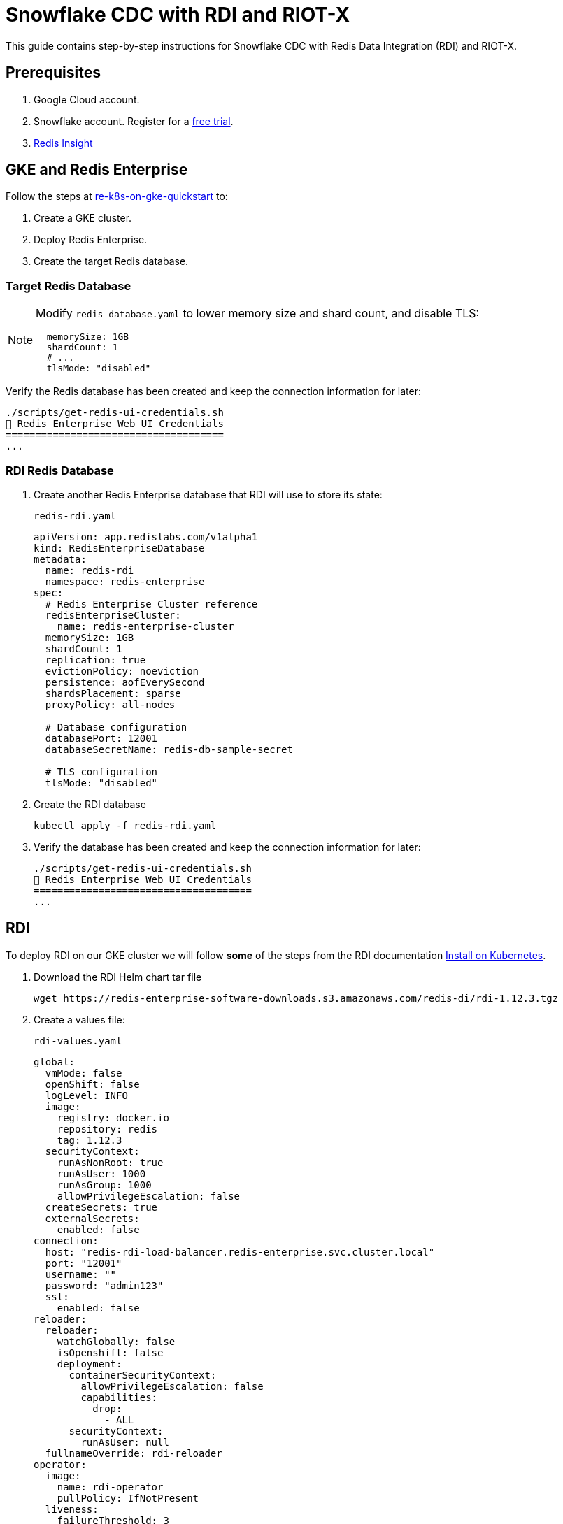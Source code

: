 = Snowflake CDC with RDI and RIOT-X
:rdi-version: 1.12.3
:rdi-pass: admin123
:rdi-jwt: CwxMR2btWRxlIWaF89f4NuCfPXFtDb3pTUqI3YnZUB0=

This guide contains step-by-step instructions for Snowflake CDC with Redis Data Integration (RDI) and RIOT-X.

== Prerequisites

1. Google Cloud account.
2. Snowflake account. Register for a https://signup.snowflake.com[free trial].
3. https://redis.io/insight/[Redis Insight]

== GKE and Redis Enterprise

Follow the steps at https://github.com/redis-field-engineering/re-k8s-on-gke-quickstart[re-k8s-on-gke-quickstart] to:

1. Create a GKE cluster.

2. Deploy Redis Enterprise.

3. Create the target Redis database.

[[_target_db]]
=== Target Redis Database

[NOTE]
====
Modify `redis-database.yaml` to lower memory size and shard count, and disable TLS:

[source,yaml]
----
  memorySize: 1GB
  shardCount: 1
  # ...
  tlsMode: "disabled"
----
====

Verify the Redis database has been created and keep the connection information for later:

[source,console]
----
./scripts/get-redis-ui-credentials.sh
🔑 Redis Enterprise Web UI Credentials
=====================================
...
----

=== RDI Redis Database

1. Create another Redis Enterprise database that RDI will use to store its state:
+
.`redis-rdi.yaml`
[source,yaml]
----
apiVersion: app.redislabs.com/v1alpha1
kind: RedisEnterpriseDatabase
metadata:
  name: redis-rdi
  namespace: redis-enterprise
spec:
  # Redis Enterprise Cluster reference
  redisEnterpriseCluster:
    name: redis-enterprise-cluster
  memorySize: 1GB
  shardCount: 1
  replication: true
  evictionPolicy: noeviction
  persistence: aofEverySecond
  shardsPlacement: sparse
  proxyPolicy: all-nodes

  # Database configuration
  databasePort: 12001
  databaseSecretName: redis-db-sample-secret

  # TLS configuration
  tlsMode: "disabled"
----

2. Create the RDI database
+
[source,console]
----
kubectl apply -f redis-rdi.yaml
----

3. Verify the database has been created and keep the connection information for later:
+
[source,console]
----
./scripts/get-redis-ui-credentials.sh
🔑 Redis Enterprise Web UI Credentials
=====================================
...
----


== RDI

To deploy RDI on our GKE cluster we will follow *some* of the steps from the RDI documentation https://redis.io/docs/latest/integrate/redis-data-integration/installation/install-k8s/[Install on Kubernetes].

1. Download the RDI Helm chart tar file
+
[source,console,subs="verbatim,attributes"]
----
wget https://redis-enterprise-software-downloads.s3.amazonaws.com/redis-di/rdi-{rdi-version}.tgz
----

2. Create a values file:
+
.`rdi-values.yaml`
[source,yaml,subs="verbatim,attributes"]
----
global:
  vmMode: false
  openShift: false
  logLevel: INFO
  image:
    registry: docker.io
    repository: redis
    tag: {rdi-version}
  securityContext:
    runAsNonRoot: true
    runAsUser: 1000
    runAsGroup: 1000
    allowPrivilegeEscalation: false
  createSecrets: true
  externalSecrets:
    enabled: false
connection:
  host: "redis-rdi-load-balancer.redis-enterprise.svc.cluster.local"
  port: "12001"
  username: ""
  password: "{rdi-pass}"
  ssl:
    enabled: false
reloader:
  reloader:
    watchGlobally: false
    isOpenshift: false
    deployment:
      containerSecurityContext:
        allowPrivilegeEscalation: false
        capabilities:
          drop:
            - ALL
      securityContext:
        runAsUser: null
  fullnameOverride: rdi-reloader
operator:
  image:
    name: rdi-operator
    pullPolicy: IfNotPresent
  liveness:
    failureThreshold: 3
    periodSeconds: 20
  readiness:
    failureThreshold: 3
    periodSeconds: 10
  startup:
    failureThreshold: 24
    periodSeconds: 5

  dataPlane:
    collector:
      image:
        registry: docker.io
        repository: redislabs/debezium-server
        tag: 3.0.8.Final-rdi.1
      initializer:
        image:
          name: rdi-collector-initializer
      service:
        type: ClusterIP
        port: 9092
      serviceMonitor:
        enabled: false
      serviceAccount:
        enabled: true
      ingress:
        enabled: false
        pathPrefix: "/metrics"
    collectorApi:
      enabled: true
fluentd:
  image:
    name: rdi-fluentd
    pullPolicy: IfNotPresent
  rdiLogsHostPath: "/opt/rdi/logs"
  podLogsHostPath: "/var/log/pods"
  logrotateMinutes: "5"
rdiMetricsExporter:
  image:
    name: rdi-monitor
    pullPolicy: IfNotPresent
  service:
    type: ClusterIP
    port: 9121
  liveness:
    failureThreshold: 6
    periodSeconds: 10
  readiness:
    failureThreshold: 6
    periodSeconds: 30
  startup:
    failureThreshold: 60
    periodSeconds: 5
  serviceMonitor:
    enabled: false
  ingress:
    enabled: false
    pathPrefix: "/metrics"
api:
  image:
    name: rdi-api
    pullPolicy: IfNotPresent
  jwtKey: "{rdi-jwt}"
  service:
    type: ClusterIP
    port: 8080
    targetPort: 8081
  liveness:
    failureThreshold: 6
    periodSeconds: 10
  readiness:
    failureThreshold: 6
    periodSeconds: 30
  startup:
    failureThreshold: 60
    periodSeconds: 5
ingress:
  enabled: true
  className: "nginx"
  tls:
    enabled: false
route:
  enabled: false
  tls:
    enabled: false
----

3. Install the Helm chart:
+
[source,console,subs="verbatim,attributes"]
----
helm upgrade --install rdi rdi-{rdi-version}.tgz -f rdi-values.yaml -n rdi --create-namespace
----

4. Verify the installation:
+
[source,console]
----
helm list -n rdi
----
+
The output looks like the following:
+
[source,console,subs="verbatim,attributes"]
----
NAME    NAMESPACE       REVISION        UPDATED         STATUS          CHART           APP VERSION
default rdi             5               2025-08-14 ...  deployed        pipeline-0.1.0  0.0.0
rdi     rdi             9               2025-08-13 ...  deployed        rdi-{rdi-version}
----
+
Also check that all pods have Running status:
+
[source,console,subs="verbatim,attributes"]
----
kubectl get pod -n rdi

NAME                                    READY   STATUS      RESTARTS      AGE
processor-8b64ccb69-nwmgb               1/1     Running     0             18h
rdi-api-f59db875f-bcvcv                 1/1     Running     0             21h
rdi-metrics-exporter-6b55698c9f-bfpxf   1/1     Running     0             21h
rdi-operator-745854864f-shn7r           1/1     Running     1 (12h ago)   21h
rdi-reloader-546c9cd849-2zq98           1/1     Running     0             41h
----

5. Get the RDI API ingress information and note the IP address for later:
+
[source,console]
----
kubectl describe ingress rdi-api -n rdi

Name:             rdi-api
Labels:           app=rdi-api
                  app.kubernetes.io/managed-by=Helm
                  product=rdi
Namespace:        rdi
Address:          35.233.236.75   # <1>
Ingress Class:    nginx
Default backend:  <default>
Rules:
  Host        Path  Backends
  ----        ----  --------
  *
              /   rdi-api:8080 (10.1.2.29:8081)
Annotations:  meta.helm.sh/release-name: rdi
              meta.helm.sh/release-namespace: rdi
Events:       <none>
----
<1> RDI API external IP address

== Redis Insight

=== RDI Job

Let's configure a RDI pipeline job using Redis Insight.

1. Add endpoint
+
Click on `Redis Data Integration` and create an endpoint with:
+
[horizontal,subs="verbatim,attributes"]
----
RDI Alias:: `gke`
URL:: `https://<external_ip>/`
Username:: `default`
Password:: `admin123`
----
+
Click on `Configuration file` and paste this:
+
[source,yaml]
----
sources:
  riotx:
    type: external
    connection: {}

targets:
  target:
  connection:
    type: redis
    host: redis-db-sample-load-balancer.redis-enterprise.svc.cluster.local
    port: 12000
    password: admin123
----

2. Add job
+
Now click the `+` sign next to *Jobs*. Give it the name `orders` and paste the following:
+
[source,yaml]
----
name: orders
source:
  table: incremental_order_header

output:
  - uses: redis.write
    with:
      connection: target
      data_type: hash
      key:
        expression: concat(['order:', ORDER_ID])
        language: jmespath
----

3. Deploy pipeline
+
Click on **Deploy Pipeline**, check the **Reset** box, and then **Deploy**.

== Snowflake

=== Database Setup
In your https://quickstarts.snowflake.com/guide/getting_started_with_snowflake_notebooks/index.html?index=..%2F..index#1[Snowflake UI] (Snowsight) import this notebook: link:https://redis.github.io/riotx/snowflake-cdc.ipynb[snowflake-cdc.ipynb].
Run the first 2 steps in the notebook:

[horizontal]
`init`:: Set up roles, permissions and schema
`populate`:: Create and populate table

IMPORTANT: Do not run the other steps yet. These are for later.

=== Key-pair authentication

Follow the steps in the Snowflake documentation for https://docs.snowflake.com/en/user-guide/key-pair-auth[key-pair authentication].
The private key will be referenced in the next step.

== RIOT-X

Now let's set up our external collector which is a RIOT-X `snowflake-import` command.

1. Install `k8r` from https://github.com/jeremyplichta/k8s-run[k8s-run].

2. Set secrets
+
[source,console]
----
k8r secret --job-name riotx snowflake_key.p8 ~/.ssh/snowflake_key.p8
k8r secret --job-name riotx redis_pass admin123
----

3. Deploy RIOT-X
+
[source,console]
----
k8r run --rm --job-name riotx -d riotx/riotx:latest -- riotx snowflake-import --progress log --host redis-rdi-load-balancer.redis-enterprise.svc.cluster.local --port 12001 --pass '$REDIS_PASS' --role riotx_cdc --warehouse compute_wh --cdc-schema raw_pos_cdc --jdbc-url "jdbc:snowflake://poeokma-ha50795.snowflakecomputing.com?private_key_file=/k8r/secrets/snowflake_key.p8" --jdbc-user <snowflake_user> --offset-clear tb_101.raw_pos.incremental_order_header
----

== CDC Operations

Now that the RDI pipeline is running with RIOT-X as the collector, let's test the different CDC operations.

1. In Redis Insight add a connection to the <<_target_db, target Redis database>>.

2. Snapshot
+
Verify that the target Redis database has `100` keys (same count as the Snowflake table).

3. Insert
+
Run the next step (`additional_data`) in the Snowflake notebook. Verify that the target Redis database contains an additional `100` keys (`200` total).

4. Update
+
Run the next step (`update`) and verify the corresponding key is updated in the target Redis database.

5. Delete
+
Run the next step (`delete`) and verify the corresponding key is deleted from the target Redis database.




